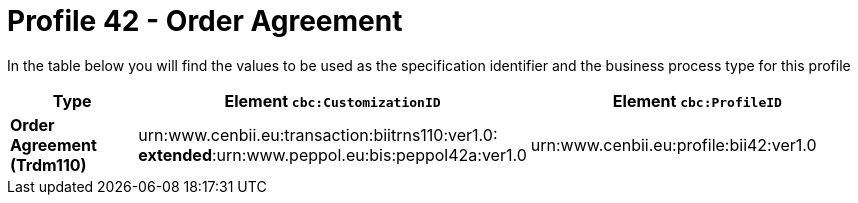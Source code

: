 
[[prof-42]]
= Profile 42 - Order Agreement

In the table below you will find the values to be used as the specification identifier and the business process type for this profile

[cols="2s,5a,5a", options="header"]
|===
| Type
| Element `cbc:CustomizationID`
| Element `cbc:ProfileID`


| Order Agreement (Trdm110)
| urn:www.cenbii.eu:transaction:biitrns110:ver1.0: +
*extended*:urn:www.peppol.eu:bis:peppol42a:ver1.0
| urn:www.cenbii.eu:profile:bii42:ver1.0
|===
